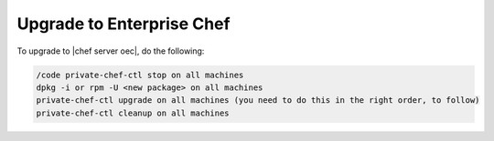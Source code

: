 =====================================================
Upgrade to Enterprise Chef
=====================================================

.. this topic still needs a lot of work

To upgrade to |chef server oec|, do the following:

.. code-block:: bash

   /code private-chef-ctl stop on all machines
   dpkg -i or rpm -U <new package> on all machines
   private-chef-ctl upgrade on all machines (you need to do this in the right order, to follow)
   private-chef-ctl cleanup on all machines


